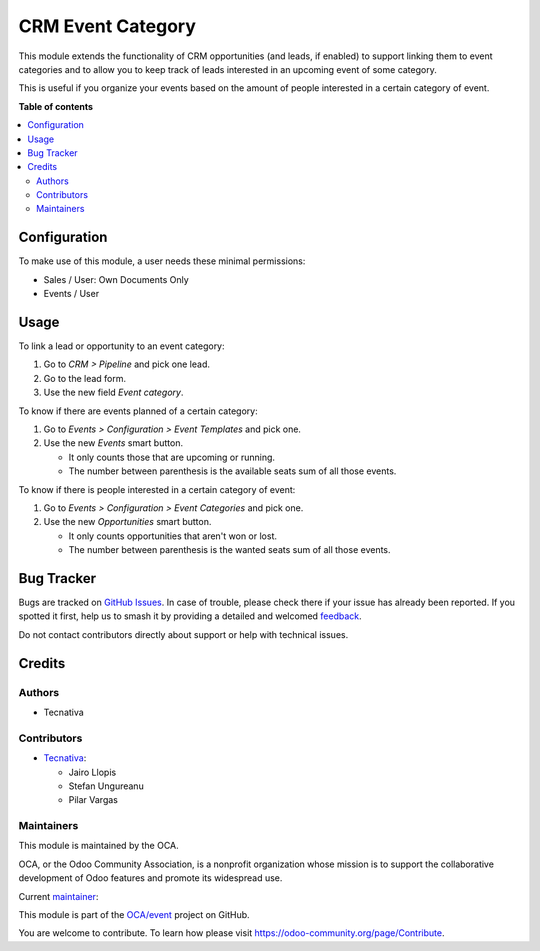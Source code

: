 ==================
CRM Event Category
==================

.. 
   !!!!!!!!!!!!!!!!!!!!!!!!!!!!!!!!!!!!!!!!!!!!!!!!!!!!
   !! This file is generated by oca-gen-addon-readme !!
   !! changes will be overwritten.                   !!
   !!!!!!!!!!!!!!!!!!!!!!!!!!!!!!!!!!!!!!!!!!!!!!!!!!!!
   !! source digest: sha256:09e42eee631be5c4d8f7545e08b6f1e980733f13acaad9d91cd4eb0fe261c764
   !!!!!!!!!!!!!!!!!!!!!!!!!!!!!!!!!!!!!!!!!!!!!!!!!!!!

.. |badge1| image:: https://img.shields.io/badge/maturity-Production%2FStable-green.png
    :target: https://odoo-community.org/page/development-status
    :alt: Production/Stable
.. |badge2| image:: https://img.shields.io/badge/licence-AGPL--3-blue.png
    :target: http://www.gnu.org/licenses/agpl-3.0-standalone.html
    :alt: License: AGPL-3
.. |badge3| image:: https://img.shields.io/badge/github-OCA%2Fevent-lightgray.png?logo=github
    :target: https://github.com/OCA/event/tree/17.0/crm_event
    :alt: OCA/event
.. |badge4| image:: https://img.shields.io/badge/weblate-Translate%20me-F47D42.png
    :target: https://translation.odoo-community.org/projects/event-17-0/event-17-0-crm_event
    :alt: Translate me on Weblate
.. |badge5| image:: https://img.shields.io/badge/runboat-Try%20me-875A7B.png
    :target: https://runboat.odoo-community.org/builds?repo=OCA/event&target_branch=17.0
    :alt: Try me on Runboat

|badge1| |badge2| |badge3| |badge4| |badge5|

This module extends the functionality of CRM opportunities (and leads,
if enabled) to support linking them to event categories and to allow you
to keep track of leads interested in an upcoming event of some category.

This is useful if you organize your events based on the amount of people
interested in a certain category of event.

**Table of contents**

.. contents::
   :local:

Configuration
=============

To make use of this module, a user needs these minimal permissions:

- Sales / User: Own Documents Only
- Events / User

Usage
=====

To link a lead or opportunity to an event category:

1. Go to *CRM > Pipeline* and pick one lead.
2. Go to the lead form.
3. Use the new field *Event category*.

To know if there are events planned of a certain category:

1. Go to *Events > Configuration > Event Templates* and pick one.
2. Use the new *Events* smart button.

   - It only counts those that are upcoming or running.
   - The number between parenthesis is the available seats sum of all
     those events.

To know if there is people interested in a certain category of event:

1. Go to *Events > Configuration > Event Categories* and pick one.
2. Use the new *Opportunities* smart button.

   - It only counts opportunities that aren't won or lost.
   - The number between parenthesis is the wanted seats sum of all those
     events.

Bug Tracker
===========

Bugs are tracked on `GitHub Issues <https://github.com/OCA/event/issues>`_.
In case of trouble, please check there if your issue has already been reported.
If you spotted it first, help us to smash it by providing a detailed and welcomed
`feedback <https://github.com/OCA/event/issues/new?body=module:%20crm_event%0Aversion:%2017.0%0A%0A**Steps%20to%20reproduce**%0A-%20...%0A%0A**Current%20behavior**%0A%0A**Expected%20behavior**>`_.

Do not contact contributors directly about support or help with technical issues.

Credits
=======

Authors
-------

* Tecnativa

Contributors
------------

- `Tecnativa <https://www.tecnativa.com>`__:

  - Jairo Llopis
  - Stefan Ungureanu
  - Pilar Vargas

Maintainers
-----------

This module is maintained by the OCA.

.. image:: https://odoo-community.org/logo.png
   :alt: Odoo Community Association
   :target: https://odoo-community.org

OCA, or the Odoo Community Association, is a nonprofit organization whose
mission is to support the collaborative development of Odoo features and
promote its widespread use.

.. |maintainer-Yajo| image:: https://github.com/Yajo.png?size=40px
    :target: https://github.com/Yajo
    :alt: Yajo

Current `maintainer <https://odoo-community.org/page/maintainer-role>`__:

|maintainer-Yajo| 

This module is part of the `OCA/event <https://github.com/OCA/event/tree/17.0/crm_event>`_ project on GitHub.

You are welcome to contribute. To learn how please visit https://odoo-community.org/page/Contribute.
